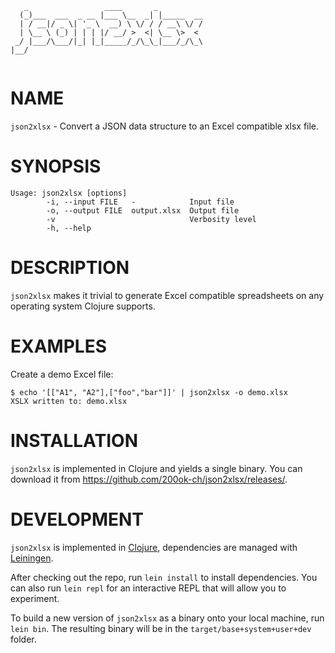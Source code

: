 #+begin_example
   _                 ____       _
  (_)___  ___  _ __ |___ \__  _| |_____  __
  | / __|/ _ \| '_ \  __) \ \/ / / __\ \/ /
  | \__ \ (_) | | | |/ __/ >  <| \__ \>  <
 _/ |___/\___/|_| |_|_____/_/\_\_|___/_/\_\
|__/

#+end_example

* NAME

=json2xlsx= - Convert a JSON data structure to an Excel compatible
xlsx file.

* SYNOPSIS

  #+begin_example
  Usage: json2xlsx [options]
          -i, --input FILE   -            Input file
          -o, --output FILE  output.xlsx  Output file
          -v                              Verbosity level
          -h, --help
  #+end_example

* DESCRIPTION

=json2xlsx= makes it trivial to generate Excel compatible spreadsheets
on any operating system Clojure supports.

* EXAMPLES

Create a demo Excel file:

#+begin_example
  $ echo '[["A1", "A2"],["foo","bar"]]' | json2xlsx -o demo.xlsx
  XSLX written to: demo.xlsx
#+end_example

* INSTALLATION

=json2xlsx= is implemented in Clojure and yields a single binary. You
can download it from https://github.com/200ok-ch/json2xlsx/releases/.

* DEVELOPMENT

=json2xlsx= is implemented in [[https://clojure.org/][Clojure]], dependencies are managed with
[[https://leiningen.org/][Leiningen]].

After checking out the repo, run =lein install= to install dependencies.
You can also run =lein repl= for an interactive REPL that will
allow you to experiment.

To build a new version of =json2xlsx= as a binary onto your local
machine, run =lein bin=. The resulting binary will be in the
=target/base+system+user+dev= folder.

# * TESTS

# Tests are implemented with [[https://rspec.info/][RSpec]] and can be run with =bundle exec
# rspec spec=.

# * NOTES

# * SEE ALSO
